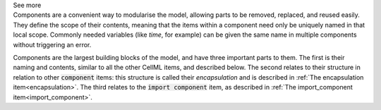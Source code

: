 .. _informB7_1:

.. container:: toggle

  .. container:: header

    See more

  .. container:: infospec

    Components are a convenient way to modularise the model, allowing parts to be removed, replaced, and reused easily.
    They define the scope of their contents, meaning that the items within a component need only be uniquely named in that local scope.
    Commonly needed variables (like *time*, for example) can be given the same name in multiple components without triggering an error.

    Components are the largest building blocks of the model, and have three important parts to them.
    The first is their naming and contents, similar to all the other CellML items, and described below.
    The second relates to their structure in relation to other :code:`component` items: this structure is called their *encapsulation* and is described in :ref:`The encapsulation item<encapsulation>`.
    The third relates to the :code:`import component` item, as described in :ref:`The import_component item<import_component>`.

